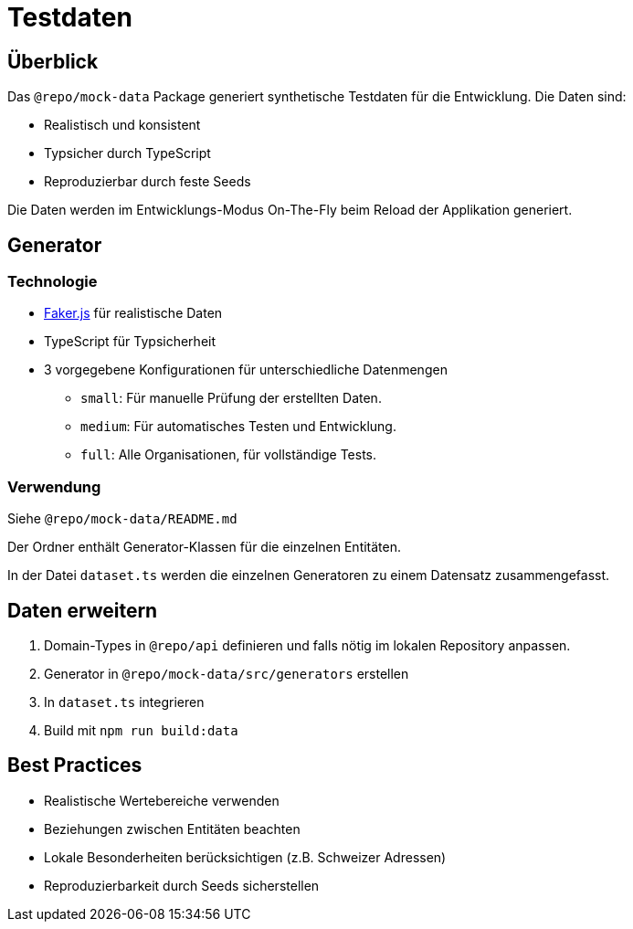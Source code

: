 = Testdaten
:experimental:

== Überblick

Das `@repo/mock-data` Package generiert synthetische Testdaten für die Entwicklung. Die Daten sind:

* Realistisch und konsistent
* Typsicher durch TypeScript
* Reproduzierbar durch feste Seeds

Die Daten werden im Entwicklungs-Modus On-The-Fly beim Reload der Applikation generiert.

== Generator

=== Technologie

* https://fakerjs.dev/[Faker.js] für realistische Daten
* TypeScript für Typsicherheit
* 3 vorgegebene Konfigurationen für unterschiedliche Datenmengen
  ** `small`: Für manuelle Prüfung der erstellten Daten.
  ** `medium`: Für automatisches Testen und Entwicklung.
  ** `full`: Alle Organisationen, für vollständige Tests.


=== Verwendung

Siehe `@repo/mock-data/README.md`

Der Ordner enthält Generator-Klassen für die einzelnen Entitäten.

In der Datei `dataset.ts` werden die einzelnen Generatoren zu einem Datensatz zusammengefasst.

== Daten erweitern

1. Domain-Types in `@repo/api` definieren und falls nötig im lokalen Repository anpassen.
2. Generator in `@repo/mock-data/src/generators` erstellen
3. In `dataset.ts` integrieren
4. Build mit `npm run build:data`

== Best Practices

* Realistische Wertebereiche verwenden
* Beziehungen zwischen Entitäten beachten
* Lokale Besonderheiten berücksichtigen (z.B. Schweizer Adressen)
* Reproduzierbarkeit durch Seeds sicherstellen 